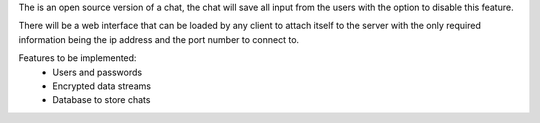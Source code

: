 The is an open source version of a chat, the chat will save all input from the users with the option
to disable this feature.

There will be a web interface that can be loaded by any client to attach itself to the server with the
only required information being the ip address and the port number to connect to.

Features to be implemented:
    - Users and passwords
    - Encrypted data streams
    - Database to store chats

